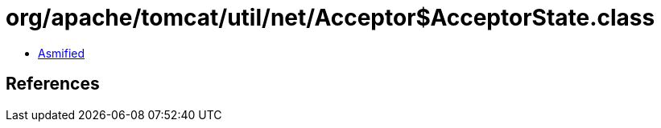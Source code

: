 = org/apache/tomcat/util/net/Acceptor$AcceptorState.class

 - link:Acceptor$AcceptorState-asmified.java[Asmified]

== References

